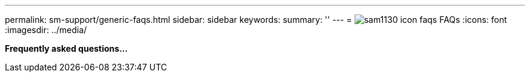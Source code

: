 ---
permalink: sm-support/generic-faqs.html
sidebar: sidebar
keywords: 
summary: ''
---
= image:../media/sam1130-icon-faqs.gif[] FAQs
:icons: font
:imagesdir: ../media/

*Frequently asked questions...*
